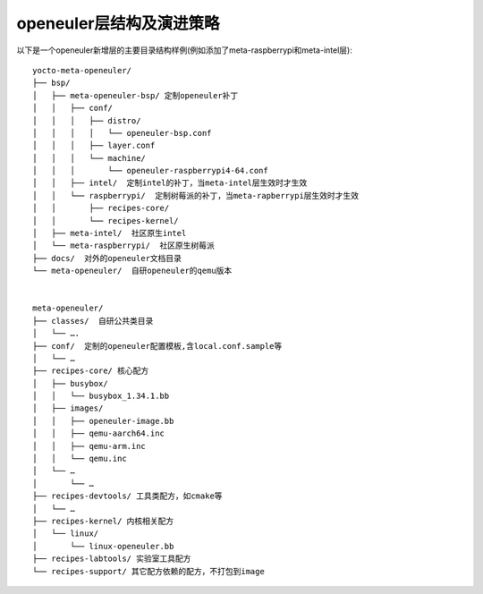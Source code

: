 .. _yocto_meta_openeuler:

openeuler层结构及演进策略
===================

以下是一个openeuler新增层的主要目录结构样例(例如添加了meta-raspberrypi和meta-intel层):

::

 yocto-meta-openeuler/
 ├── bsp/
 │   ├── meta-openeuler-bsp/ 定制openeuler补丁
 │   │   ├── conf/
 │   │   │   ├── distro/
 │   │   │   │   └── openeuler-bsp.conf
 │   │   │   ├── layer.conf
 │   │   │   └── machine/
 │   │   │       └── openeuler-raspberrypi4-64.conf
 │   │   ├── intel/  定制intel的补丁，当meta-intel层生效时才生效
 │   │   └── raspberrypi/  定制树莓派的补丁，当meta-rapberrypi层生效时才生效
 │   │       ├── recipes-core/
 │   │       └── recipes-kernel/
 │   ├── meta-intel/  社区原生intel
 │   └── meta-raspberrypi/  社区原生树莓派
 ├── docs/  对外的openeuler文档目录
 └── meta-openeuler/  自研openeuler的qemu版本


 meta-openeuler/
 ├── classes/  自研公共类目录
 │   └── ….
 ├── conf/  定制的openeuler配置模板,含local.conf.sample等
 │   └── …
 ├── recipes-core/ 核心配方
 │   ├── busybox/
 │   │   └── busybox_1.34.1.bb
 │   ├── images/
 │   │   ├── openeuler-image.bb
 │   │   ├── qemu-aarch64.inc
 │   │   ├── qemu-arm.inc
 │   │   └── qemu.inc
 │   └── …
 │       └── …
 ├── recipes-devtools/ 工具类配方，如cmake等
 │   └── …
 ├── recipes-kernel/ 内核相关配方
 │   └── linux/
 │       └── linux-openeuler.bb
 ├── recipes-labtools/ 实验室工具配方
 └── recipes-support/ 其它配方依赖的配方，不打包到image